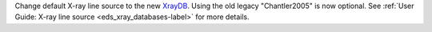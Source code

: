 Change default X-ray line source to the new `XrayDB <https://xraypy.github.io/XrayDB//>`_. Using the old legacy "Chantler2005" is now optional. See :ref:`User Guide: X-ray line source <eds_xray_databases-label>` for more details.